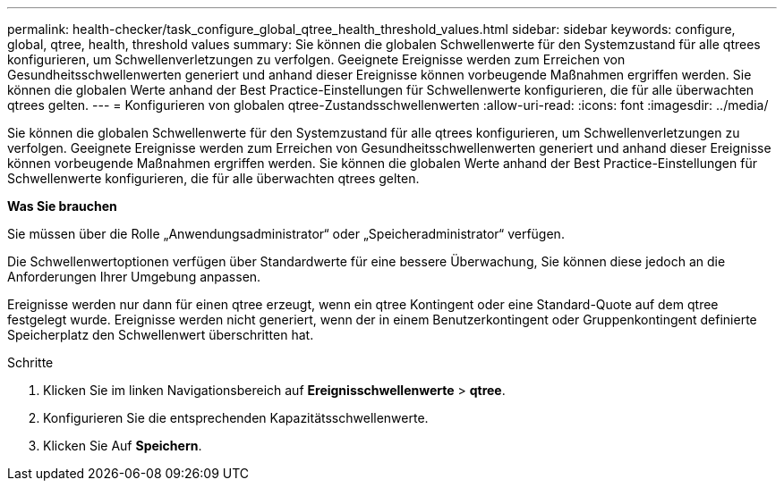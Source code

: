 ---
permalink: health-checker/task_configure_global_qtree_health_threshold_values.html 
sidebar: sidebar 
keywords: configure, global, qtree, health, threshold values 
summary: Sie können die globalen Schwellenwerte für den Systemzustand für alle qtrees konfigurieren, um Schwellenverletzungen zu verfolgen. Geeignete Ereignisse werden zum Erreichen von Gesundheitsschwellenwerten generiert und anhand dieser Ereignisse können vorbeugende Maßnahmen ergriffen werden. Sie können die globalen Werte anhand der Best Practice-Einstellungen für Schwellenwerte konfigurieren, die für alle überwachten qtrees gelten. 
---
= Konfigurieren von globalen qtree-Zustandsschwellenwerten
:allow-uri-read: 
:icons: font
:imagesdir: ../media/


[role="lead"]
Sie können die globalen Schwellenwerte für den Systemzustand für alle qtrees konfigurieren, um Schwellenverletzungen zu verfolgen. Geeignete Ereignisse werden zum Erreichen von Gesundheitsschwellenwerten generiert und anhand dieser Ereignisse können vorbeugende Maßnahmen ergriffen werden. Sie können die globalen Werte anhand der Best Practice-Einstellungen für Schwellenwerte konfigurieren, die für alle überwachten qtrees gelten.

*Was Sie brauchen*

Sie müssen über die Rolle „Anwendungsadministrator“ oder „Speicheradministrator“ verfügen.

Die Schwellenwertoptionen verfügen über Standardwerte für eine bessere Überwachung, Sie können diese jedoch an die Anforderungen Ihrer Umgebung anpassen.

Ereignisse werden nur dann für einen qtree erzeugt, wenn ein qtree Kontingent oder eine Standard-Quote auf dem qtree festgelegt wurde. Ereignisse werden nicht generiert, wenn der in einem Benutzerkontingent oder Gruppenkontingent definierte Speicherplatz den Schwellenwert überschritten hat.

.Schritte
. Klicken Sie im linken Navigationsbereich auf *Ereignisschwellenwerte* > *qtree*.
. Konfigurieren Sie die entsprechenden Kapazitätsschwellenwerte.
. Klicken Sie Auf *Speichern*.


